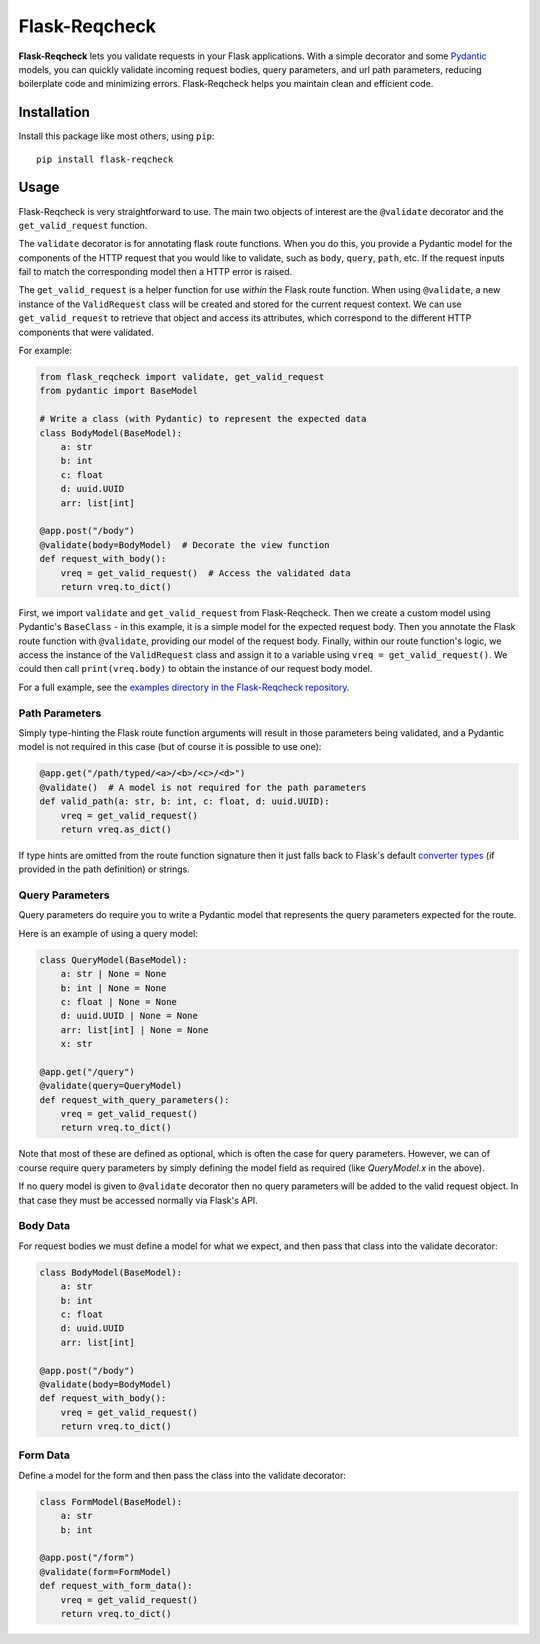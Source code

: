 .. Flask-Reqcheck documentation master file, created by
   sphinx-quickstart on Sat Aug 31 16:30:49 2024.
   You can adapt this file completely to your liking, but it should at least
   contain the root `toctree` directive.

==============
Flask-Reqcheck
==============

**Flask-Reqcheck** lets you validate requests in your Flask applications. With a simple 
decorator and some `Pydantic <https://docs.pydantic.dev/latest/>`_ models, you can quickly 
validate incoming request bodies, query parameters, and url path parameters, reducing 
boilerplate code and minimizing errors. Flask-Reqcheck helps you maintain clean and efficient code.


Installation
============

Install this package like most others, using ``pip``::

    pip install flask-reqcheck

Usage
=====

Flask-Reqcheck is very straightforward to use. The main two objects of interest are the ``@validate`` decorator and the ``get_valid_request`` function.

The ``validate`` decorator is for annotating flask route functions. When you do this, you provide a Pydantic model for the components of the HTTP 
request that you would like to validate, such as ``body``, ``query``, ``path``, etc. If the request inputs fail to match the corresponding model then 
a HTTP error is raised.

The ``get_valid_request`` is a helper function for use *within* the Flask route function. When using ``@validate``, a new instance of the ``ValidRequest`` class 
will be created and stored for the current request context. We can use ``get_valid_request`` to retrieve that object and access its attributes, which correspond 
to the different HTTP components that were validated.

For example:

.. code-block:: python

   from flask_reqcheck import validate, get_valid_request
   from pydantic import BaseModel

   # Write a class (with Pydantic) to represent the expected data
   class BodyModel(BaseModel):
       a: str
       b: int
       c: float
       d: uuid.UUID
       arr: list[int]

   @app.post("/body")
   @validate(body=BodyModel)  # Decorate the view function
   def request_with_body():
       vreq = get_valid_request()  # Access the validated data
       return vreq.to_dict()

First, we import ``validate`` and ``get_valid_request`` from Flask-Reqcheck. Then we create a custom model using Pydantic's ``BaseClass`` - in this example, it is
a simple model for the expected request body. Then you annotate the Flask route function with ``@validate``, providing our model of the request body. Finally, 
within our route function's logic, we access the instance of the ``ValidRequest`` class and assign it to a variable using ``vreq = get_valid_request()``. We could then 
call ``print(vreq.body)`` to obtain the instance of our request body model.

For a full example, see the `examples directory in the Flask-Reqcheck repository <https://github.com/lcdunne/flask-reqcheck/tree/main/example>`_.


Path Parameters
----------------

Simply type-hinting the Flask route function arguments will result in those parameters being validated, and a Pydantic model is not required in this case (but of course
it is possible to use one):

.. code-block:: python

   @app.get("/path/typed/<a>/<b>/<c>/<d>")
   @validate()  # A model is not required for the path parameters
   def valid_path(a: str, b: int, c: float, d: uuid.UUID):
       vreq = get_valid_request()
       return vreq.as_dict()

If type hints are omitted from the route function signature then it just falls back to Flask's default `converter types <https://flask.palletsprojects.com/en/3.0.x/quickstart/#variable-rules>`_ (if provided in the path definition) or strings.

Query Parameters
----------------

Query parameters do require you to write a Pydantic model that represents the query parameters expected for the route.

Here is an example of using a query model:

.. code-block:: python

   class QueryModel(BaseModel):
       a: str | None = None
       b: int | None = None
       c: float | None = None
       d: uuid.UUID | None = None
       arr: list[int] | None = None
       x: str

   @app.get("/query")
   @validate(query=QueryModel)
   def request_with_query_parameters():
       vreq = get_valid_request()
       return vreq.to_dict()

Note that most of these are defined as optional, which is often the case for query parameters. However, we can of course require 
query parameters by simply defining the model field as required (like `QueryModel.x` in the above).

If no query model is given to ``@validate`` decorator then no query parameters will be added to the valid request object. In that 
case they must be accessed normally via Flask's API.

Body Data
---------

For request bodies we must define a model for what we expect, and then pass that class into the validate decorator:

.. code-block:: python

   class BodyModel(BaseModel):
       a: str
       b: int
       c: float
       d: uuid.UUID
       arr: list[int]

   @app.post("/body")
   @validate(body=BodyModel)
   def request_with_body():
       vreq = get_valid_request()
       return vreq.to_dict()

Form Data
---------

Define a model for the form and then pass the class into the validate decorator:

.. code-block:: python

   class FormModel(BaseModel):
       a: str
       b: int

   @app.post("/form")
   @validate(form=FormModel)
   def request_with_form_data():
       vreq = get_valid_request()
       return vreq.to_dict()

